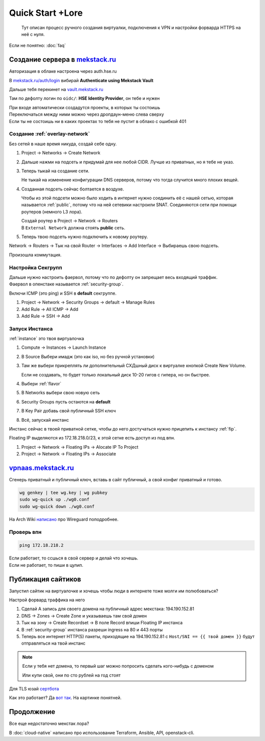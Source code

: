 =================
Quick Start +Lore
=================

    Тут описан процесс ручного создания виртуалки, подключения к VPN и
    настройки форварда HTTPS на неё с нуля.

Если не понятно: :doc:`faq`

-------------------------------------------------------
Создание сервера в `mekstack.ru <https://mekstack.ru>`_
-------------------------------------------------------

Авторизация в облаке настроена через auth.hse.ru

В `mekstack.ru/auth/login <https://mekstack.ru/auth/login>`_ вибирай
**Authenticate using Mekstack Vault**

| Дальше тебя перекинет на `vault.mekstack.ru <https://vault.mekstack.ru>`_
Там по дефолту логин по ``oidc/``: **HSE Identity Provider**, он тебе и нужен

| При входе автоматически создадутся проекты, в которых ты состоишь
| Переключаться между ними можно через дропдаун-меню слева сверху
| Если ты не состоишь ни в каких проектах то тебя не пустит в облако с ошибкой 401

..
    .. note::

       Тыкание кнопок в гуях можно пропустить и сразу раздеплоить инфру терраформом.
       `Реальный темплейт
       <https://github.com/mmskv/openstack-project-template>`_.

~~~~~~~~~~~~~~~~~~~~~~~~~~~~~~~
Создание :ref:`overlay-network`
~~~~~~~~~~~~~~~~~~~~~~~~~~~~~~~

Без сетей в наше время никуда, создай себе одну.

#. Project -> Networks -> Create Network

#. Дальше нажми на подсеть и придумай для нее любой CIDR. Лучше из приватных, но я тебе не указ.

#. | Теперь тыкай на создание сети.
   Не тыкай на изменение конфигурации DNS серверов, потому что тогда случится много плохих вещей.

#. Созданная подсеть сейчас болтается в воздухе.

   Чтобы из этой подсети можно было ходить в интернет нужно соединить её
   с нашей сетью, которая называется :ref:`public`, потому что на ней
   сетевики настроили SNAT. Соединяются сети при помощи роутеров (немного
   L3 лора).

   | Создай роутер в Project -> Network -> Routers
   | В ``External Network`` должна стоять **public** сеть.

   .. image:: images/l3-lore.png
      :width: 500


#. Теперь твою подсеть нужно подключить к новому роутеру.

| Network -> Routers -> Тык на свой Router -> Interfaces -> Add Interface -> Выбираешь свою подсеть.
Произошла коммутация.

~~~~~~~~~~~~~~~~~~
Настройка Секгрупп
~~~~~~~~~~~~~~~~~~

| Дальше нужно настроить фаервол, потому что по дефолту он запрещает весь входящий траффик.
| Фаервол в опенстаке называется :ref:`security-group`.

Включи ICMP (это ping) и SSH в **default** секгруппе.

#. Project -> Network -> Security Groups -> default -> Manage Rules

#. Add Rule -> All ICMP -> Add

#. Add Rule -> SSH -> Add

~~~~~~~~~~~~~~~
Запуск Инстанса
~~~~~~~~~~~~~~~

:ref:`instance` это твоя виртуалочка

#. Compute -> Instances -> Launch Instance

#. В Source Выбери имадж (это как iso, но без ручной установки)

#. | Там же выбери прикреплять ли дополнительный СХДшный диск к виртуалке кнопкой Create New Volume.
   Если не создавать, то будет только локальный диск 10-20 гигов с гипера, но он быстрее.

#. Выбери :ref:`flavor`

#. В Networks выбери свою новую сеть

#. Security Groups пусть остаются на **default**

#. В Key Pair добавь свой публичный SSH ключ

#. Всё, запускай инстанс

| Инстанс сейчас в твоей приватной сетке, чтобы до него достучаться нужно прицепить к инстансу :ref:`fip`.
Floating IP выделяются из 172.18.218.0/23, к этой сетке есть доступ из под впн.

#. Project -> Network -> Floating IPs -> Alocate IP To Project

#. Project -> Network -> Floating IPs -> Associate

--------------------------------------------------
`vpnaas.mekstack.ru <https://vpnaas.mekstack.ru>`_
--------------------------------------------------

Сгенерь приватный и публичный ключ, вставь в сайт публичный, а свой конфиг приватный и готово.

.. code::

    wg genkey | tee wg.key | wg pubkey
    sudo wg-quick up ./wg0.conf
    sudo wg-quick down ./wg0.conf

На Arch Wiki `написано <https://wiki.archlinux.org/title/WireGuard>`_ про Wireguard поподробнее.

~~~~~~~~~~~
Проверь впн
~~~~~~~~~~~

.. code::

    ping 172.18.218.2

| Если работает, то ссшься в свой сервер и делай что хочешь.
| Если не работает, то пиши в цулип.

-------------------
Публикация сайтиков
-------------------

| Запустил сайтик на виртуалочке и хочешь чтобы люди в интернете тоже молги им полюбоваться?
Настрой форвард траффика на него

#. Сделай A запись для своего домена на публичный адрес мекстака: 194.190.152.81

#. DNS -> Zones -> Create Zone и указываешь там свой домен

#. Тык на зону -> Create Recordset -> В поле Record впиши Floating IP инстанса

#. В :ref:`security-group` инстанса разреши ingress на 80 и 443 порты

#. Теперь все интернет HTTP(S) пакеты, приходящие на 194.190.152.81 с ``Host/SNI
   == {{ твой домен }}`` будут отправляться на твой инстанс

.. note::

    | Если у тебя нет домена, то первый шаг можно попросить сделать кого-нибудь с доменом
    Или купи свой, они по сто рублей на год стоят


Для TLS юзай `сертбота <https://certbot.eff.org/lets-encrypt/>`_

Как это работает? Да `вот так
<https://github.com/mekstack/mekstack/blob/master/infra/sneedaas/user-data.yaml>`_.
На картинке понятней.

.. image:: images/sneedaas.png
  :width: 800

-----------
Продолжение
-----------

Все еще недостаточно мекстак лора?

В :doc:`cloud-native` написано про использование Terraform, Ansible, API, openstack-cli.
